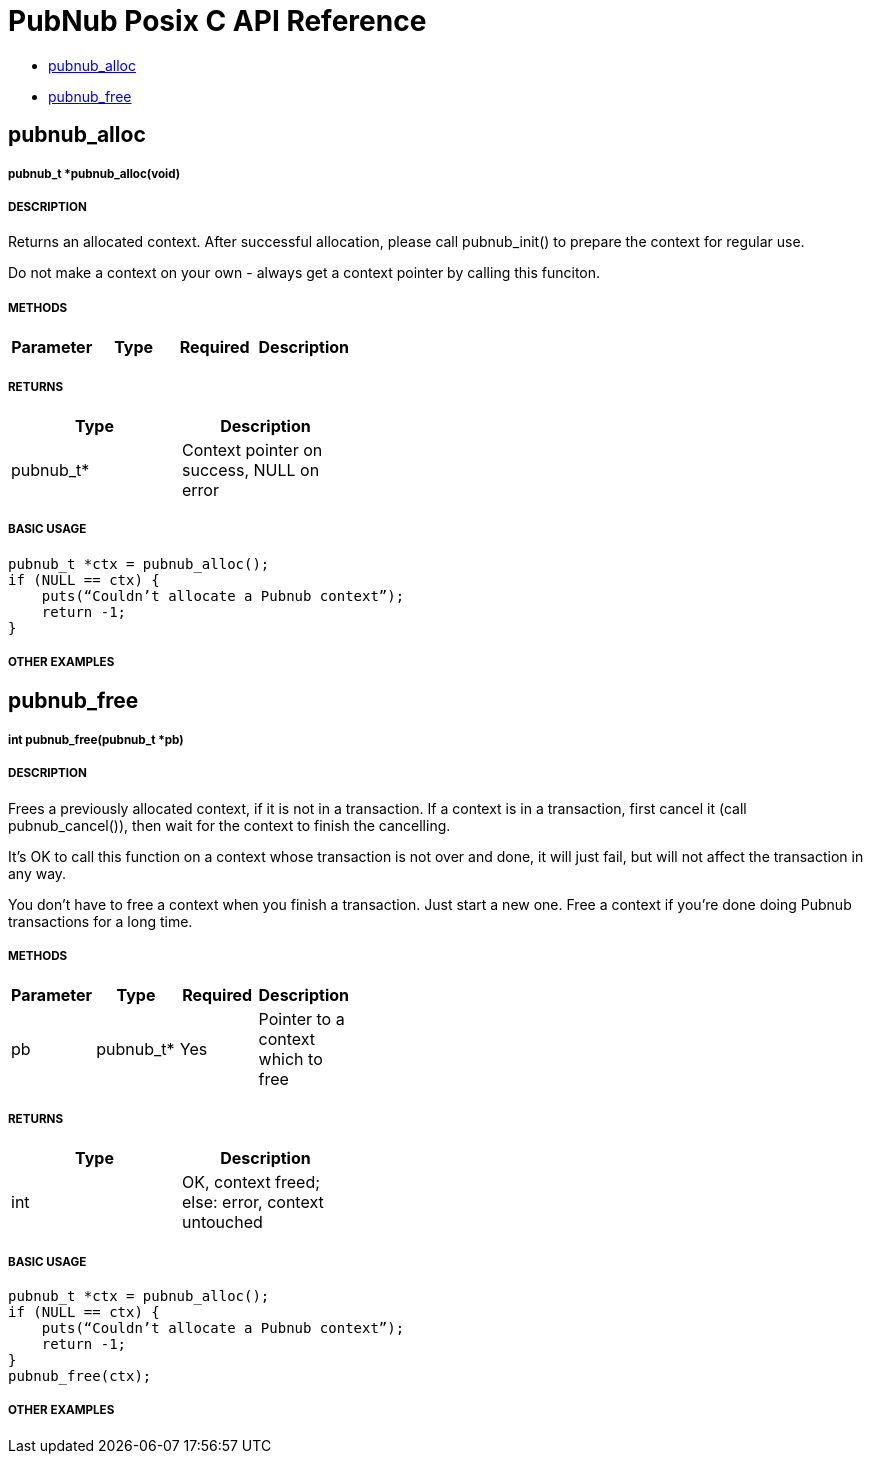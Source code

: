 = PubNub Posix C API Reference

* <<pubnub_alloc,pubnub_alloc>>
* <<pubnub_free,pubnub_free>>

== pubnub_alloc

===== pubnub_t *pubnub_alloc(void)

===== DESCRIPTION
Returns an allocated context. After successful allocation, please 
call pubnub_init() to prepare the context for regular use.

Do not make a context on your own - always get a context pointer
by calling this funciton.

===== METHODS

[width="40%",frame="topbot",options="header,footer"]
|======================
|Parameter | Type | Required | Description
|======================

===== RETURNS
[width="40%",frame="topbot",options="header,footer"]
|======================
| Type | Description
| pubnub_t* | Context pointer on success, NULL on error
|======================

===== BASIC USAGE
```
pubnub_t *ctx = pubnub_alloc();
if (NULL == ctx) {
    puts(“Couldn’t allocate a Pubnub context”);
    return -1;
}
```


===== OTHER EXAMPLES


== pubnub_free

===== int pubnub_free(pubnub_t *pb)

===== DESCRIPTION
Frees a previously allocated context, if it is not in a transaction. 
If a context is in a transaction, first cancel it (call pubnub_cancel()), 
then wait for the context to finish the cancelling.

It's OK to call this function on a context whose transaction is
not over and done, it will just fail, but will not affect the
transaction in any way.

You don't have to free a context when you finish a transaction.
Just start a new one. Free a context if you're done doing Pubnub
transactions for a long time.

===== METHODS

[width="40%",frame="topbot",options="header,footer"]
|======================
|Parameter | Type | Required | Description
| pb | pubnub_t* | Yes | Pointer to a context which to free
|======================

===== RETURNS
[width="40%",frame="topbot",options="header,footer"]
|======================
| Type | Description
| int | OK, context freed; else: error, context untouched
|======================

===== BASIC USAGE
```
pubnub_t *ctx = pubnub_alloc();
if (NULL == ctx) {
    puts(“Couldn’t allocate a Pubnub context”);
    return -1;
}
pubnub_free(ctx);
```


===== OTHER EXAMPLES
